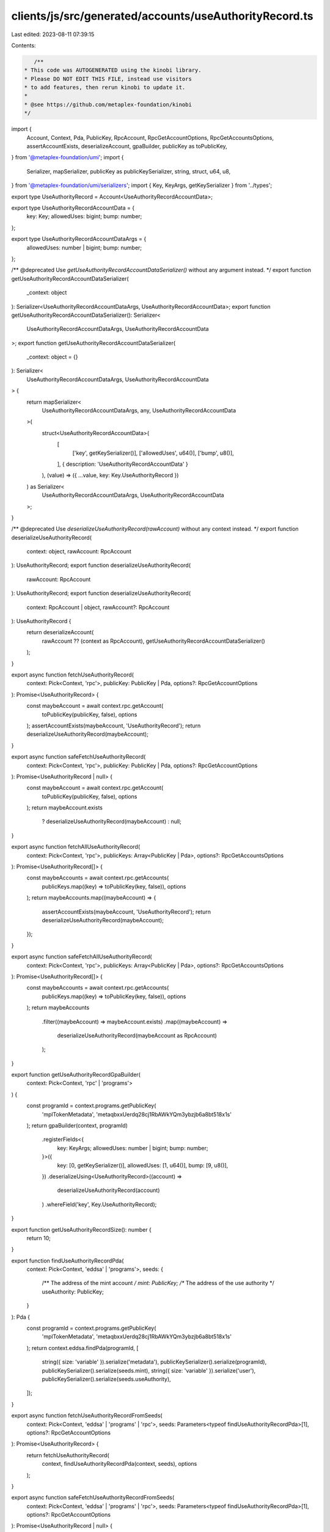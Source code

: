 clients/js/src/generated/accounts/useAuthorityRecord.ts
=======================================================

Last edited: 2023-08-11 07:39:15

Contents:

.. code-block:: ts

    /**
 * This code was AUTOGENERATED using the kinobi library.
 * Please DO NOT EDIT THIS FILE, instead use visitors
 * to add features, then rerun kinobi to update it.
 *
 * @see https://github.com/metaplex-foundation/kinobi
 */

import {
  Account,
  Context,
  Pda,
  PublicKey,
  RpcAccount,
  RpcGetAccountOptions,
  RpcGetAccountsOptions,
  assertAccountExists,
  deserializeAccount,
  gpaBuilder,
  publicKey as toPublicKey,
} from '@metaplex-foundation/umi';
import {
  Serializer,
  mapSerializer,
  publicKey as publicKeySerializer,
  string,
  struct,
  u64,
  u8,
} from '@metaplex-foundation/umi/serializers';
import { Key, KeyArgs, getKeySerializer } from '../types';

export type UseAuthorityRecord = Account<UseAuthorityRecordAccountData>;

export type UseAuthorityRecordAccountData = {
  key: Key;
  allowedUses: bigint;
  bump: number;
};

export type UseAuthorityRecordAccountDataArgs = {
  allowedUses: number | bigint;
  bump: number;
};

/** @deprecated Use `getUseAuthorityRecordAccountDataSerializer()` without any argument instead. */
export function getUseAuthorityRecordAccountDataSerializer(
  _context: object
): Serializer<UseAuthorityRecordAccountDataArgs, UseAuthorityRecordAccountData>;
export function getUseAuthorityRecordAccountDataSerializer(): Serializer<
  UseAuthorityRecordAccountDataArgs,
  UseAuthorityRecordAccountData
>;
export function getUseAuthorityRecordAccountDataSerializer(
  _context: object = {}
): Serializer<
  UseAuthorityRecordAccountDataArgs,
  UseAuthorityRecordAccountData
> {
  return mapSerializer<
    UseAuthorityRecordAccountDataArgs,
    any,
    UseAuthorityRecordAccountData
  >(
    struct<UseAuthorityRecordAccountData>(
      [
        ['key', getKeySerializer()],
        ['allowedUses', u64()],
        ['bump', u8()],
      ],
      { description: 'UseAuthorityRecordAccountData' }
    ),
    (value) => ({ ...value, key: Key.UseAuthorityRecord })
  ) as Serializer<
    UseAuthorityRecordAccountDataArgs,
    UseAuthorityRecordAccountData
  >;
}

/** @deprecated Use `deserializeUseAuthorityRecord(rawAccount)` without any context instead. */
export function deserializeUseAuthorityRecord(
  context: object,
  rawAccount: RpcAccount
): UseAuthorityRecord;
export function deserializeUseAuthorityRecord(
  rawAccount: RpcAccount
): UseAuthorityRecord;
export function deserializeUseAuthorityRecord(
  context: RpcAccount | object,
  rawAccount?: RpcAccount
): UseAuthorityRecord {
  return deserializeAccount(
    rawAccount ?? (context as RpcAccount),
    getUseAuthorityRecordAccountDataSerializer()
  );
}

export async function fetchUseAuthorityRecord(
  context: Pick<Context, 'rpc'>,
  publicKey: PublicKey | Pda,
  options?: RpcGetAccountOptions
): Promise<UseAuthorityRecord> {
  const maybeAccount = await context.rpc.getAccount(
    toPublicKey(publicKey, false),
    options
  );
  assertAccountExists(maybeAccount, 'UseAuthorityRecord');
  return deserializeUseAuthorityRecord(maybeAccount);
}

export async function safeFetchUseAuthorityRecord(
  context: Pick<Context, 'rpc'>,
  publicKey: PublicKey | Pda,
  options?: RpcGetAccountOptions
): Promise<UseAuthorityRecord | null> {
  const maybeAccount = await context.rpc.getAccount(
    toPublicKey(publicKey, false),
    options
  );
  return maybeAccount.exists
    ? deserializeUseAuthorityRecord(maybeAccount)
    : null;
}

export async function fetchAllUseAuthorityRecord(
  context: Pick<Context, 'rpc'>,
  publicKeys: Array<PublicKey | Pda>,
  options?: RpcGetAccountsOptions
): Promise<UseAuthorityRecord[]> {
  const maybeAccounts = await context.rpc.getAccounts(
    publicKeys.map((key) => toPublicKey(key, false)),
    options
  );
  return maybeAccounts.map((maybeAccount) => {
    assertAccountExists(maybeAccount, 'UseAuthorityRecord');
    return deserializeUseAuthorityRecord(maybeAccount);
  });
}

export async function safeFetchAllUseAuthorityRecord(
  context: Pick<Context, 'rpc'>,
  publicKeys: Array<PublicKey | Pda>,
  options?: RpcGetAccountsOptions
): Promise<UseAuthorityRecord[]> {
  const maybeAccounts = await context.rpc.getAccounts(
    publicKeys.map((key) => toPublicKey(key, false)),
    options
  );
  return maybeAccounts
    .filter((maybeAccount) => maybeAccount.exists)
    .map((maybeAccount) =>
      deserializeUseAuthorityRecord(maybeAccount as RpcAccount)
    );
}

export function getUseAuthorityRecordGpaBuilder(
  context: Pick<Context, 'rpc' | 'programs'>
) {
  const programId = context.programs.getPublicKey(
    'mplTokenMetadata',
    'metaqbxxUerdq28cj1RbAWkYQm3ybzjb6a8bt518x1s'
  );
  return gpaBuilder(context, programId)
    .registerFields<{
      key: KeyArgs;
      allowedUses: number | bigint;
      bump: number;
    }>({
      key: [0, getKeySerializer()],
      allowedUses: [1, u64()],
      bump: [9, u8()],
    })
    .deserializeUsing<UseAuthorityRecord>((account) =>
      deserializeUseAuthorityRecord(account)
    )
    .whereField('key', Key.UseAuthorityRecord);
}

export function getUseAuthorityRecordSize(): number {
  return 10;
}

export function findUseAuthorityRecordPda(
  context: Pick<Context, 'eddsa' | 'programs'>,
  seeds: {
    /** The address of the mint account */
    mint: PublicKey;
    /** The address of the use authority */
    useAuthority: PublicKey;
  }
): Pda {
  const programId = context.programs.getPublicKey(
    'mplTokenMetadata',
    'metaqbxxUerdq28cj1RbAWkYQm3ybzjb6a8bt518x1s'
  );
  return context.eddsa.findPda(programId, [
    string({ size: 'variable' }).serialize('metadata'),
    publicKeySerializer().serialize(programId),
    publicKeySerializer().serialize(seeds.mint),
    string({ size: 'variable' }).serialize('user'),
    publicKeySerializer().serialize(seeds.useAuthority),
  ]);
}

export async function fetchUseAuthorityRecordFromSeeds(
  context: Pick<Context, 'eddsa' | 'programs' | 'rpc'>,
  seeds: Parameters<typeof findUseAuthorityRecordPda>[1],
  options?: RpcGetAccountOptions
): Promise<UseAuthorityRecord> {
  return fetchUseAuthorityRecord(
    context,
    findUseAuthorityRecordPda(context, seeds),
    options
  );
}

export async function safeFetchUseAuthorityRecordFromSeeds(
  context: Pick<Context, 'eddsa' | 'programs' | 'rpc'>,
  seeds: Parameters<typeof findUseAuthorityRecordPda>[1],
  options?: RpcGetAccountOptions
): Promise<UseAuthorityRecord | null> {
  return safeFetchUseAuthorityRecord(
    context,
    findUseAuthorityRecordPda(context, seeds),
    options
  );
}


